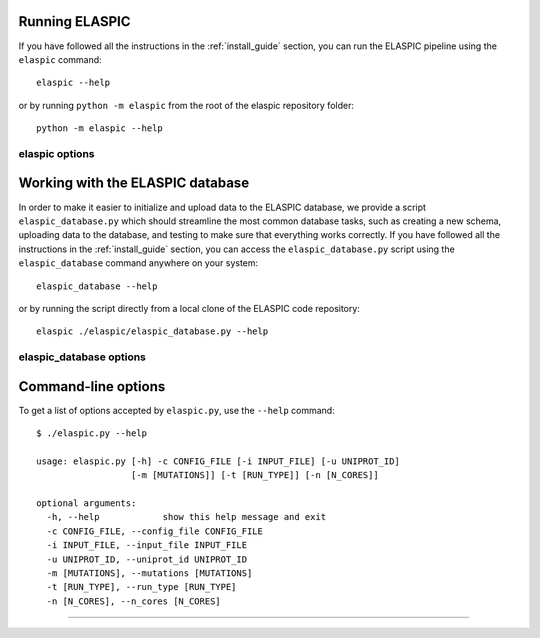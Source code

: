 .. _run_elaspic:


Running ELASPIC 
================

If you have followed all the instructions in the :ref:`install_guide` section, you can run 
the ELASPIC pipeline using the ``elaspic`` command::

    elaspic --help

or by running ``python -m elaspic`` from the root of the elaspic repository folder::

    python -m elaspic --help

.. program-output:: elaspic --help


elaspic options
----------------

.. argparse::
   :module: elaspic.__main__
   :func: get_parser
   :prog: elaspic



Working with the ELASPIC database
=================================

In order to make it easier to initialize and upload data to the ELASPIC database, we provide a script
``elaspic_database.py`` which should streamline the most common database tasks, such as creating 
a new schema, uploading data to the database, and testing to make sure that everything works correctly.
If you have followed all the instructions in the :ref:`install_guide` section, you can access
the ``elaspic_database.py`` script using the ``elaspic_database`` command anywhere on your system::

    elaspic_database --help

or by running the script directly from a local clone of the ELASPIC code repository::

    elaspic ./elaspic/elaspic_database.py --help


.. program-output:: elaspic_database --help

elaspic_database options
-------------------------

.. argparse::
   :module: elaspic.elaspic_database
   :func: get_parser
   :prog: elaspic_database






Command-line options
====================

To get a list of options accepted by ``elaspic.py``, use the ``--help`` command::

   $ ./elaspic.py --help

   usage: elaspic.py [-h] -c CONFIG_FILE [-i INPUT_FILE] [-u UNIPROT_ID]
                     [-m [MUTATIONS]] [-t [RUN_TYPE]] [-n [N_CORES]]

   optional arguments:
     -h, --help            show this help message and exit
     -c CONFIG_FILE, --config_file CONFIG_FILE
     -i INPUT_FILE, --input_file INPUT_FILE
     -u UNIPROT_ID, --uniprot_id UNIPROT_ID
     -m [MUTATIONS], --mutations [MUTATIONS]
     -t [RUN_TYPE], --run_type [RUN_TYPE]
     -n [N_CORES], --n_cores [N_CORES]



-------------------------------------------------------------------------------------------------

.. option:: -c --config_file
   
  Full path to the ELASPIC configuration file (See :ref:`config_file`).
  
.. option:: -u --uniprot_id
   
  The Uniprot ID of the protein that you wish to analyse.
  
.. option:: -m --mutation
   
  The mutation that you are interested in, in Uniprot coordinates (e.g. 'A20L').
  
.. option:: -t --run_type
   
   1. Run Provean.
   2. Create model.
   3. Evaluate mutation.
   4. Create model and evaluate mutation.
   5. Run Provean, create model, and evaluate mutation.

   Default = 5.
  
.. option:: -n --n_cores
   
  Number of cores to use by programs that support multithreading. Not tested. Default = 1. 
  

